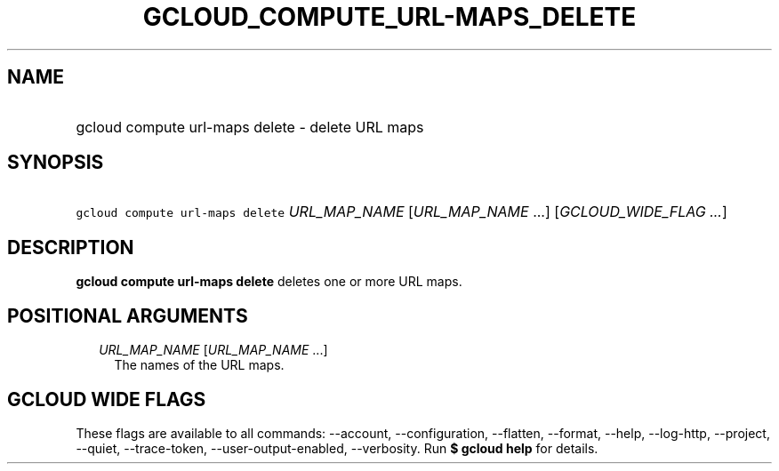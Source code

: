 
.TH "GCLOUD_COMPUTE_URL\-MAPS_DELETE" 1



.SH "NAME"
.HP
gcloud compute url\-maps delete \- delete URL maps



.SH "SYNOPSIS"
.HP
\f5gcloud compute url\-maps delete\fR \fIURL_MAP_NAME\fR [\fIURL_MAP_NAME\fR\ ...] [\fIGCLOUD_WIDE_FLAG\ ...\fR]



.SH "DESCRIPTION"

\fBgcloud compute url\-maps delete\fR deletes one or more URL maps.



.SH "POSITIONAL ARGUMENTS"

.RS 2m
.TP 2m
\fIURL_MAP_NAME\fR [\fIURL_MAP_NAME\fR ...]
The names of the URL maps.


.RE
.sp

.SH "GCLOUD WIDE FLAGS"

These flags are available to all commands: \-\-account, \-\-configuration,
\-\-flatten, \-\-format, \-\-help, \-\-log\-http, \-\-project, \-\-quiet,
\-\-trace\-token, \-\-user\-output\-enabled, \-\-verbosity. Run \fB$ gcloud
help\fR for details.
